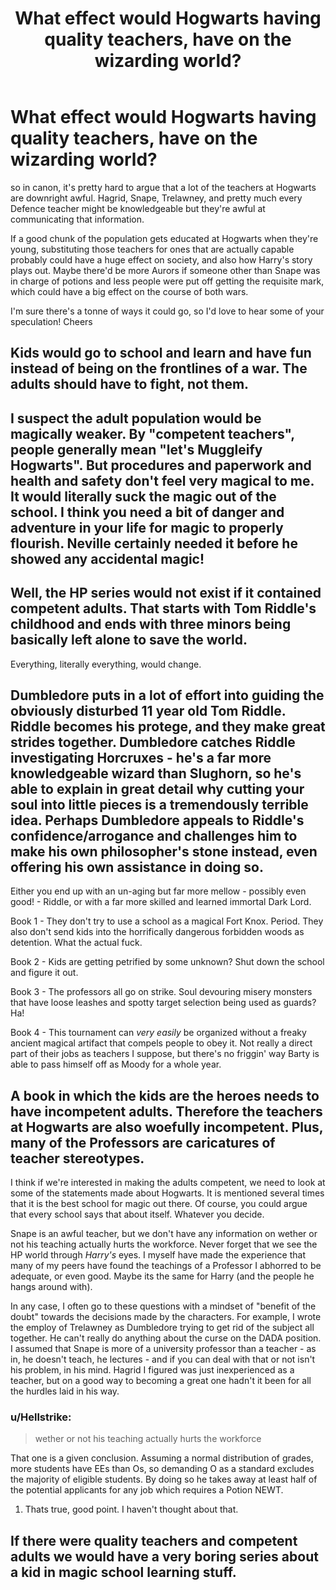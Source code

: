 #+TITLE: What effect would Hogwarts having quality teachers, have on the wizarding world?

* What effect would Hogwarts having quality teachers, have on the wizarding world?
:PROPERTIES:
:Author: yugiohgenius
:Score: 4
:DateUnix: 1532674808.0
:DateShort: 2018-Jul-27
:END:
so in canon, it's pretty hard to argue that a lot of the teachers at Hogwarts are downright awful. Hagrid, Snape, Trelawney, and pretty much every Defence teacher might be knowledgeable but they're awful at communicating that information.

If a good chunk of the population gets educated at Hogwarts when they're young, substituting those teachers for ones that are actually capable probably could have a huge effect on society, and also how Harry's story plays out. Maybe there'd be more Aurors if someone other than Snape was in charge of potions and less people were put off getting the requisite mark, which could have a big effect on the course of both wars.

I'm sure there's a tonne of ways it could go, so I'd love to hear some of your speculation! Cheers


** Kids would go to school and learn and have fun instead of being on the frontlines of a war. The adults should have to fight, not them.
:PROPERTIES:
:Author: afrose9797
:Score: 14
:DateUnix: 1532676842.0
:DateShort: 2018-Jul-27
:END:


** I suspect the adult population would be magically weaker. By "competent teachers", people generally mean "let's Muggleify Hogwarts". But procedures and paperwork and health and safety don't feel very magical to me. It would literally suck the magic out of the school. I think you need a bit of danger and adventure in your life for magic to properly flourish. Neville certainly needed it before he showed any accidental magic!
:PROPERTIES:
:Author: Taure
:Score: 7
:DateUnix: 1532758573.0
:DateShort: 2018-Jul-28
:END:


** Well, the HP series would not exist if it contained competent adults. That starts with Tom Riddle's childhood and ends with three minors being basically left alone to save the world.

Everything, literally everything, would change.
:PROPERTIES:
:Author: sorc
:Score: 4
:DateUnix: 1532731038.0
:DateShort: 2018-Jul-28
:END:


** Dumbledore puts in a lot of effort into guiding the obviously disturbed 11 year old Tom Riddle. Riddle becomes his protege, and they make great strides together. Dumbledore catches Riddle investigating Horcruxes - he's a far more knowledgeable wizard than Slughorn, so he's able to explain in great detail why cutting your soul into little pieces is a tremendously terrible idea. Perhaps Dumbledore appeals to Riddle's confidence/arrogance and challenges him to make his own philosopher's stone instead, even offering his own assistance in doing so.

Either you end up with an un-aging but far more mellow - possibly even good! - Riddle, or with a far more skilled and learned immortal Dark Lord.

 

Book 1 - They don't try to use a school as a magical Fort Knox. Period. They also don't send kids into the horrifically dangerous forbidden woods as detention. What the actual fuck.

Book 2 - Kids are getting petrified by some unknown? Shut down the school and figure it out.

Book 3 - The professors all go on strike. Soul devouring misery monsters that have loose leashes and spotty target selection being used as guards? Ha!

Book 4 - This tournament can /very easily/ be organized without a freaky ancient magical artifact that compels people to obey it. Not really a direct part of their jobs as teachers I suppose, but there's no friggin' way Barty is able to pass himself off as Moody for a whole year.
:PROPERTIES:
:Author: TheVoteMote
:Score: 4
:DateUnix: 1532742559.0
:DateShort: 2018-Jul-28
:END:


** A book in which the kids are the heroes needs to have incompetent adults. Therefore the teachers at Hogwarts are also woefully incompetent. Plus, many of the Professors are caricatures of teacher stereotypes.

I think if we're interested in making the adults competent, we need to look at some of the statements made about Hogwarts. It is mentioned several times that it is the best school for magic out there. Of course, you could argue that every school says that about itself. Whatever you decide.

Snape is an awful teacher, but we don't have any information on wether or not his teaching actually hurts the workforce. Never forget that we see the HP world through /Harry's/ eyes. I myself have made the experience that many of my peers have found the teachings of a Professor I abhorred to be adequate, or even good. Maybe its the same for Harry (and the people he hangs around with).

In any case, I often go to these questions with a mindset of "benefit of the doubt" towards the decisions made by the characters. For example, I wrote the employ of Trelawney as Dumbledore trying to get rid of the subject all together. He can't really do anything about the curse on the DADA position. I assumed that Snape is more of a university professor than a teacher - as in, he doesn't teach, he lectures - and if you can deal with that or not isn't his problem, in his mind. Hagrid I figured was just inexperienced as a teacher, but on a good way to becoming a great one hadn't it been for all the hurdles laid in his way.
:PROPERTIES:
:Author: UndeadBBQ
:Score: 6
:DateUnix: 1532685078.0
:DateShort: 2018-Jul-27
:END:

*** u/Hellstrike:
#+begin_quote
  wether or not his teaching actually hurts the workforce
#+end_quote

That one is a given conclusion. Assuming a normal distribution of grades, more students have EEs than Os, so demanding O as a standard excludes the majority of eligible students. By doing so he takes away at least half of the potential applicants for any job which requires a Potion NEWT.
:PROPERTIES:
:Author: Hellstrike
:Score: 3
:DateUnix: 1532685892.0
:DateShort: 2018-Jul-27
:END:

**** Thats true, good point. I haven't thought about that.
:PROPERTIES:
:Author: UndeadBBQ
:Score: 3
:DateUnix: 1532686564.0
:DateShort: 2018-Jul-27
:END:


** If there were quality teachers and competent adults we would have a very boring series about a kid in magic school learning stuff.
:PROPERTIES:
:Author: Mrs_Black_21
:Score: 1
:DateUnix: 1532879720.0
:DateShort: 2018-Jul-29
:END:
